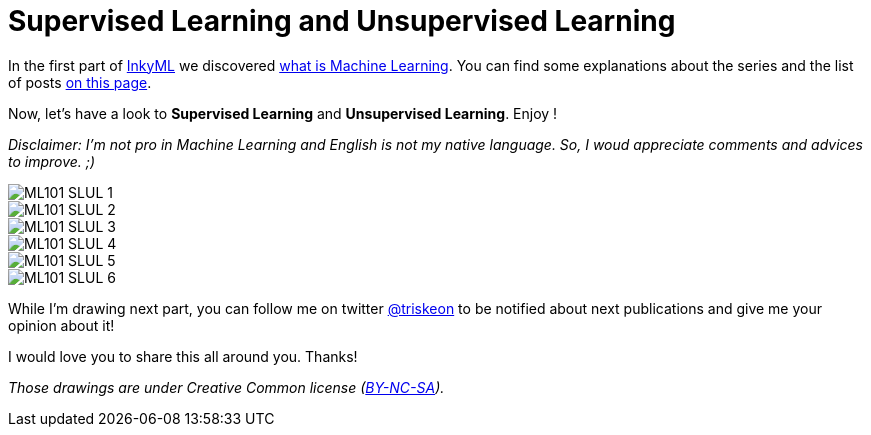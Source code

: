 = Supervised Learning and Unsupervised Learning

:hp-tags: Machine Learning, supervised, unsupervised, ML, 101, drawing, fun, inky, inkyML
:hp-image: http://www.rd.com/wp-content/uploads/sites/2/2016/03/08-8-facts-about-jelly-beans-weird-flavors.jpg

In the first part of https://triskell.github.io/2016/11/15/Inky-Machine-Learning.html[InkyML] we discovered https://triskell.github.io/2016/10/23/What-is-Machine-Learning.html[what is Machine Learning]. You can find some explanations about the series and the list of posts https://triskell.github.io/2016/11/15/Inky-Machine-Learning.html[on this page].

Now, let's have a look to *Supervised Learning* and *Unsupervised Learning*. Enjoy !

_Disclaimer: I'm not pro in Machine Learning and English is not my native language. So, I woud appreciate comments and advices to improve. ;)_

image::https://raw.githubusercontent.com/triskell/triskell.github.io/master/images/ML101_SLUL_1.jpg[]
image::https://raw.githubusercontent.com/triskell/triskell.github.io/master/images/ML101_SLUL_2.jpg[]
image::https://raw.githubusercontent.com/triskell/triskell.github.io/master/images/ML101_SLUL_3.jpg[]
image::https://raw.githubusercontent.com/triskell/triskell.github.io/master/images/ML101_SLUL_4.jpg[]
image::https://raw.githubusercontent.com/triskell/triskell.github.io/master/images/ML101_SLUL_5.jpg[]
image::https://raw.githubusercontent.com/triskell/triskell.github.io/master/images/ML101_SLUL_6.jpg[]



While I'm drawing next part, you can follow me on twitter https://twitter.com/triskeon[@triskeon] to be notified about next publications and give me your opinion about it!  

I would love you to share this all around you. Thanks!

_Those drawings are under Creative Common license (https://creativecommons.org/licenses/by-nc-sa/4.0/[BY-NC-SA])._

